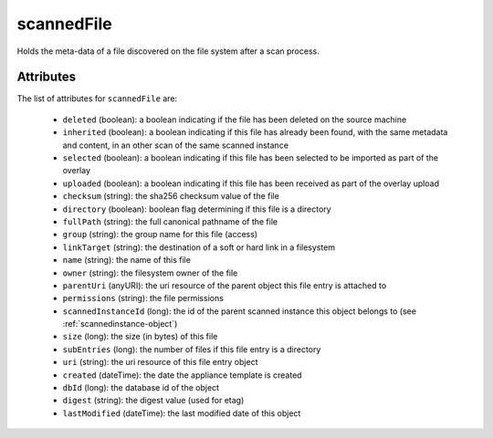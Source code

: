 .. Copyright 2017 FUJITSU LIMITED

.. _scannedfile-object:

scannedFile
===========

Holds the meta-data of a file discovered on the file system after a scan process.

Attributes
~~~~~~~~~~

The list of attributes for ``scannedFile`` are:

	* ``deleted`` (boolean): a boolean indicating if the file has been deleted on the source machine
	* ``inherited`` (boolean): a boolean indicating if this file has already been found, with the same metadata and content, in an other scan of the same scanned instance
	* ``selected`` (boolean): a boolean indicating if this file has been selected to be imported as part of the overlay
	* ``uploaded`` (boolean): a boolean indicating if this file has been received as part of the overlay upload
	* ``checksum`` (string): the sha256 checksum value of the file
	* ``directory`` (boolean): boolean flag determining if this file is a directory
	* ``fullPath`` (string): the full canonical pathname of the file
	* ``group`` (string): the group name for this file (access)
	* ``linkTarget`` (string): the destination of a soft or hard link in a filesystem
	* ``name`` (string): the name of this file
	* ``owner`` (string): the filesystem owner of the file
	* ``parentUri`` (anyURI): the uri resource of the parent object this file entry is attached to
	* ``permissions`` (string): the file permissions
	* ``scannedInstanceId`` (long): the id of the parent scanned instance this object belongs to (see :ref:`scannedinstance-object`)
	* ``size`` (long): the size (in bytes) of this file
	* ``subEntries`` (long): the number of files if this file entry is a directory
	* ``uri`` (string): the uri resource of this file entry object
	* ``created`` (dateTime): the date the appliance template is created
	* ``dbId`` (long): the database id of the object
	* ``digest`` (string): the digest value (used for etag)
	* ``lastModified`` (dateTime): the last modified date of this object


